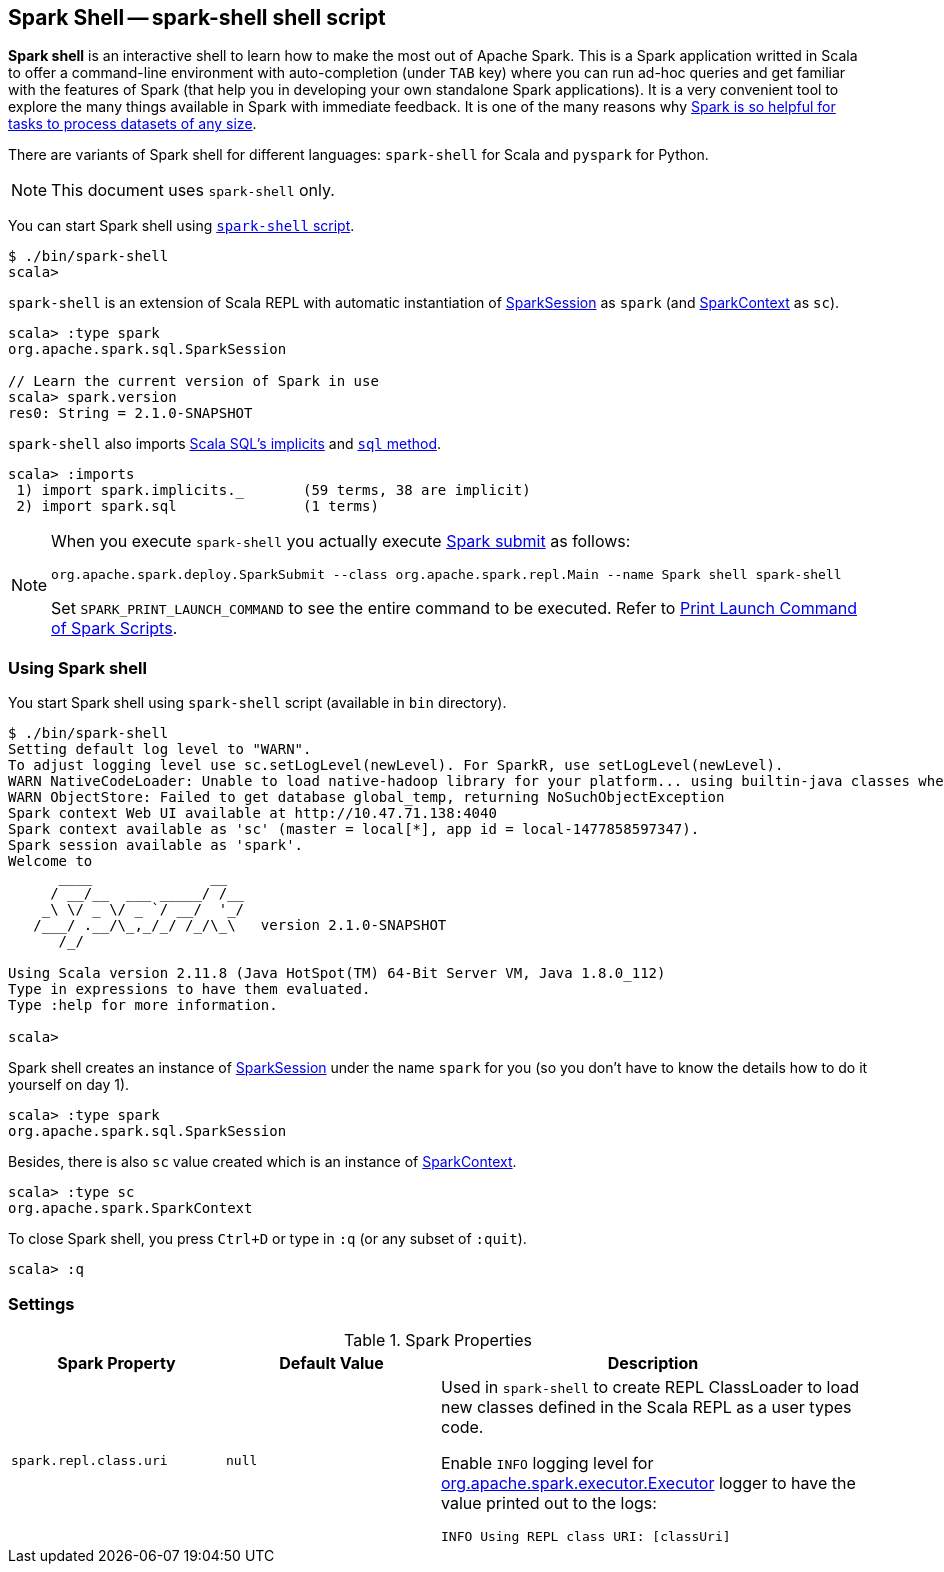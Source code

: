 == [[spark-shell]] Spark Shell -- spark-shell shell script

*Spark shell* is an interactive shell to learn how to make the most out of Apache Spark. This is a Spark application writted in Scala to offer a command-line environment with auto-completion (under `TAB` key) where you can run ad-hoc queries and get familiar with the features of Spark (that help you in developing your own standalone Spark applications). It is a very convenient tool to explore the many things available in Spark with immediate feedback. It is one of the many reasons why link:spark-overview.adoc#why-spark[Spark is so helpful for tasks to process datasets of any size].

There are variants of Spark shell for different languages: `spark-shell` for Scala and `pyspark` for Python.

NOTE: This document uses `spark-shell` only.

You can start Spark shell using <<using-spark-shell, `spark-shell` script>>.

```
$ ./bin/spark-shell
scala>
```

`spark-shell` is an extension of Scala REPL with automatic instantiation of link:spark-sql-sparksession.adoc[SparkSession] as `spark` (and link:spark-sparkcontext.adoc[SparkContext] as `sc`).

[source, scala]
----
scala> :type spark
org.apache.spark.sql.SparkSession

// Learn the current version of Spark in use
scala> spark.version
res0: String = 2.1.0-SNAPSHOT
----

`spark-shell` also imports link:spark-sql-sparksession.adoc#implicits[Scala SQL's implicits] and link:spark-sql-sparksession.adoc#sql[`sql` method].

[source, scala]
----
scala> :imports
 1) import spark.implicits._       (59 terms, 38 are implicit)
 2) import spark.sql               (1 terms)
----

[NOTE]
====
When you execute `spark-shell` you actually execute link:spark-submit.adoc[Spark submit] as follows:

[options="wrap"]
----
org.apache.spark.deploy.SparkSubmit --class org.apache.spark.repl.Main --name Spark shell spark-shell
----

Set `SPARK_PRINT_LAUNCH_COMMAND` to see the entire command to be executed. Refer to link:spark-tips-and-tricks.adoc#SPARK_PRINT_LAUNCH_COMMAND[Print Launch Command of Spark Scripts].
====

=== [[using-spark-shell]] Using Spark shell

You start Spark shell using `spark-shell` script (available in `bin` directory).

```
$ ./bin/spark-shell
Setting default log level to "WARN".
To adjust logging level use sc.setLogLevel(newLevel). For SparkR, use setLogLevel(newLevel).
WARN NativeCodeLoader: Unable to load native-hadoop library for your platform... using builtin-java classes where applicable
WARN ObjectStore: Failed to get database global_temp, returning NoSuchObjectException
Spark context Web UI available at http://10.47.71.138:4040
Spark context available as 'sc' (master = local[*], app id = local-1477858597347).
Spark session available as 'spark'.
Welcome to
      ____              __
     / __/__  ___ _____/ /__
    _\ \/ _ \/ _ `/ __/  '_/
   /___/ .__/\_,_/_/ /_/\_\   version 2.1.0-SNAPSHOT
      /_/

Using Scala version 2.11.8 (Java HotSpot(TM) 64-Bit Server VM, Java 1.8.0_112)
Type in expressions to have them evaluated.
Type :help for more information.

scala>
```

Spark shell creates an instance of link:spark-sql-sparksession.adoc[SparkSession] under the name `spark` for you (so you don't have to know the details how to do it yourself on day 1).

```
scala> :type spark
org.apache.spark.sql.SparkSession
```

Besides, there is also `sc` value created which is an instance of link:spark-sparkcontext.adoc[SparkContext].

```
scala> :type sc
org.apache.spark.SparkContext
```

To close Spark shell, you press `Ctrl+D` or type in `:q` (or any subset of `:quit`).

```
scala> :q
```

=== [[settings]] Settings

.Spark Properties
[cols="1,1,2",options="header",width="100%"]
|===
| Spark Property | Default Value | Description
| [[spark_repl_class_uri]] `spark.repl.class.uri` | `null` | Used in `spark-shell` to create REPL ClassLoader to load new classes defined in the Scala REPL as a user types code.

Enable `INFO` logging level for link:spark-Executor.adoc[org.apache.spark.executor.Executor] logger to have the value printed out to the logs:

`INFO Using REPL class URI: [classUri]`

|===
